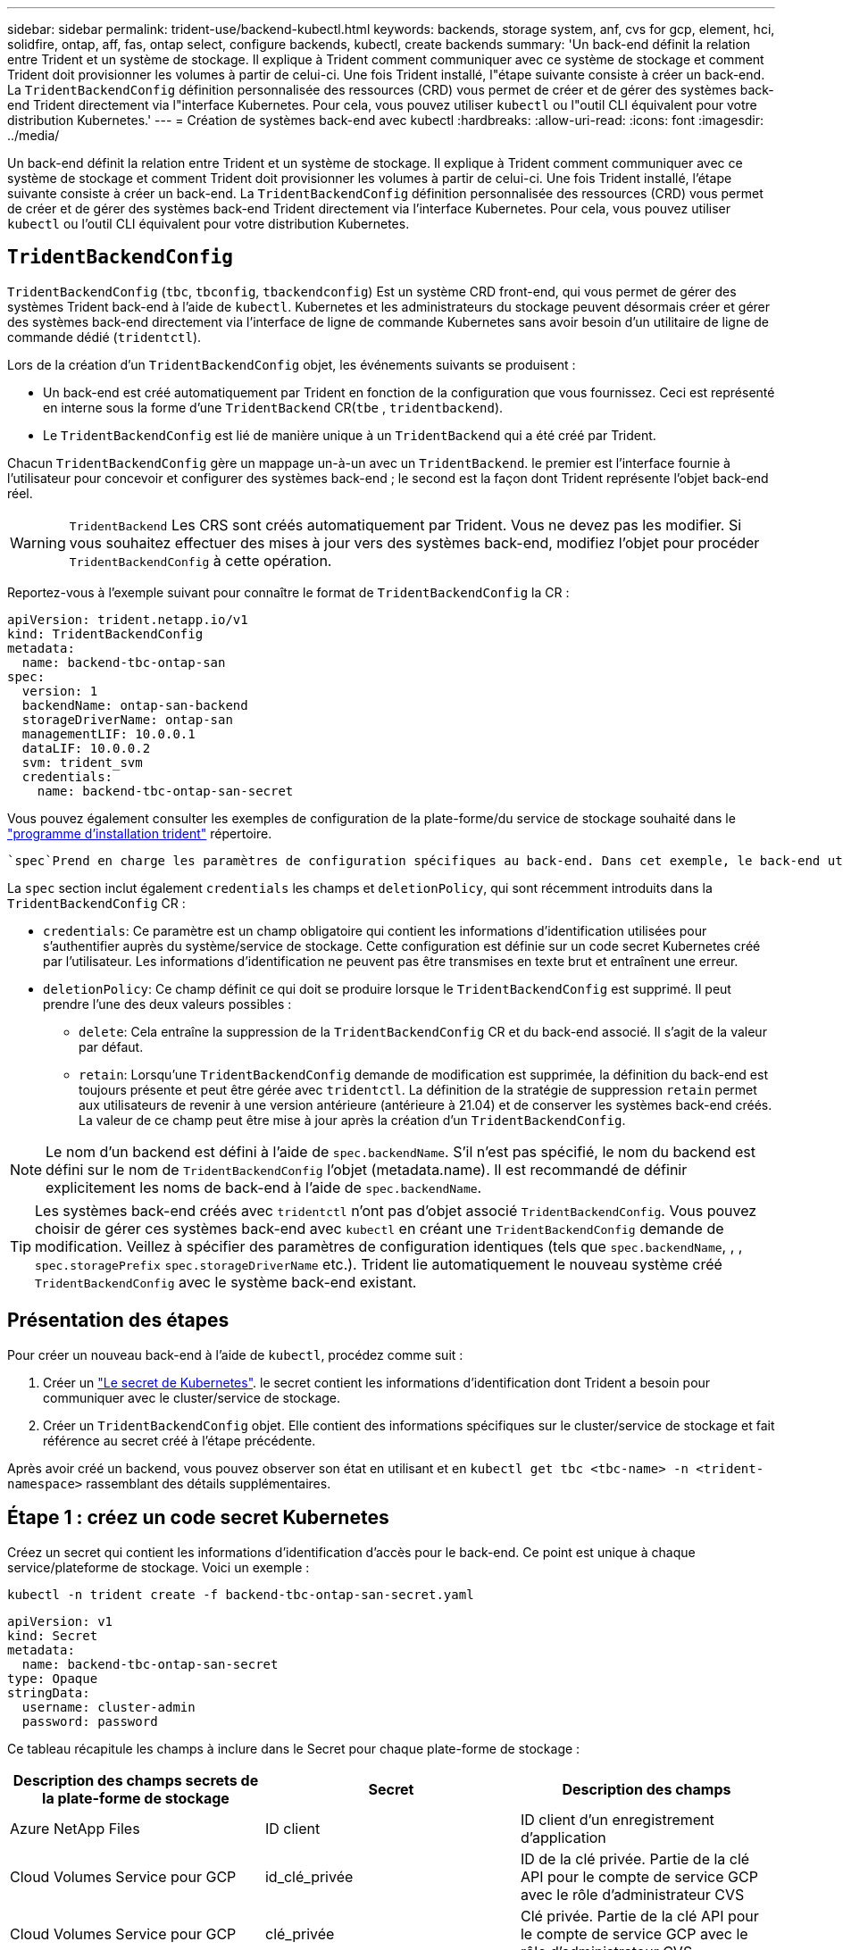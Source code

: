 ---
sidebar: sidebar 
permalink: trident-use/backend-kubectl.html 
keywords: backends, storage system, anf, cvs for gcp, element, hci, solidfire, ontap, aff, fas, ontap select, configure backends, kubectl, create backends 
summary: 'Un back-end définit la relation entre Trident et un système de stockage. Il explique à Trident comment communiquer avec ce système de stockage et comment Trident doit provisionner les volumes à partir de celui-ci. Une fois Trident installé, l"étape suivante consiste à créer un back-end. La `TridentBackendConfig` définition personnalisée des ressources (CRD) vous permet de créer et de gérer des systèmes back-end Trident directement via l"interface Kubernetes. Pour cela, vous pouvez utiliser `kubectl` ou l"outil CLI équivalent pour votre distribution Kubernetes.' 
---
= Création de systèmes back-end avec kubectl
:hardbreaks:
:allow-uri-read: 
:icons: font
:imagesdir: ../media/


[role="lead"]
Un back-end définit la relation entre Trident et un système de stockage. Il explique à Trident comment communiquer avec ce système de stockage et comment Trident doit provisionner les volumes à partir de celui-ci. Une fois Trident installé, l'étape suivante consiste à créer un back-end. La `TridentBackendConfig` définition personnalisée des ressources (CRD) vous permet de créer et de gérer des systèmes back-end Trident directement via l'interface Kubernetes. Pour cela, vous pouvez utiliser `kubectl` ou l'outil CLI équivalent pour votre distribution Kubernetes.



== `TridentBackendConfig`

`TridentBackendConfig` (`tbc`, `tbconfig`, `tbackendconfig`) Est un système CRD front-end, qui vous permet de gérer des systèmes Trident back-end à l'aide de `kubectl`. Kubernetes et les administrateurs du stockage peuvent désormais créer et gérer des systèmes back-end directement via l'interface de ligne de commande Kubernetes sans avoir besoin d'un utilitaire de ligne de commande dédié (`tridentctl`).

Lors de la création d'un `TridentBackendConfig` objet, les événements suivants se produisent :

* Un back-end est créé automatiquement par Trident en fonction de la configuration que vous fournissez. Ceci est représenté en interne sous la forme d'une `TridentBackend` CR(`tbe` , `tridentbackend`).
* Le `TridentBackendConfig` est lié de manière unique à un `TridentBackend` qui a été créé par Trident.


Chacun `TridentBackendConfig` gère un mappage un-à-un avec un `TridentBackend`. le premier est l'interface fournie à l'utilisateur pour concevoir et configurer des systèmes back-end ; le second est la façon dont Trident représente l'objet back-end réel.


WARNING: `TridentBackend` Les CRS sont créés automatiquement par Trident. Vous ne devez pas les modifier. Si vous souhaitez effectuer des mises à jour vers des systèmes back-end, modifiez l'objet pour procéder `TridentBackendConfig` à cette opération.

Reportez-vous à l'exemple suivant pour connaître le format de `TridentBackendConfig` la CR :

[source, yaml]
----
apiVersion: trident.netapp.io/v1
kind: TridentBackendConfig
metadata:
  name: backend-tbc-ontap-san
spec:
  version: 1
  backendName: ontap-san-backend
  storageDriverName: ontap-san
  managementLIF: 10.0.0.1
  dataLIF: 10.0.0.2
  svm: trident_svm
  credentials:
    name: backend-tbc-ontap-san-secret
----
Vous pouvez également consulter les exemples de configuration de la plate-forme/du service de stockage souhaité dans le https://github.com/NetApp/trident/tree/stable/v21.07/trident-installer/sample-input/backends-samples["programme d'installation trident"^] répertoire.

 `spec`Prend en charge les paramètres de configuration spécifiques au back-end. Dans cet exemple, le back-end utilise le `ontap-san` pilote de stockage et les paramètres de configuration qui sont tabulés ici. Pour obtenir la liste des options de configuration du pilote de stockage souhaité, reportez-vous au link:backends.html["informations de configuration backend pour votre pilote de stockage"^].

La `spec` section inclut également `credentials` les champs et `deletionPolicy`, qui sont récemment introduits dans la `TridentBackendConfig` CR :

* `credentials`: Ce paramètre est un champ obligatoire qui contient les informations d'identification utilisées pour s'authentifier auprès du système/service de stockage. Cette configuration est définie sur un code secret Kubernetes créé par l'utilisateur. Les informations d'identification ne peuvent pas être transmises en texte brut et entraînent une erreur.
* `deletionPolicy`: Ce champ définit ce qui doit se produire lorsque le `TridentBackendConfig` est supprimé. Il peut prendre l'une des deux valeurs possibles :
+
** `delete`: Cela entraîne la suppression de la `TridentBackendConfig` CR et du back-end associé. Il s'agit de la valeur par défaut.
**  `retain`: Lorsqu'une `TridentBackendConfig` demande de modification est supprimée, la définition du back-end est toujours présente et peut être gérée avec `tridentctl`. La définition de la stratégie de suppression `retain` permet aux utilisateurs de revenir à une version antérieure (antérieure à 21.04) et de conserver les systèmes back-end créés. La valeur de ce champ peut être mise à jour après la création d'un `TridentBackendConfig`.





NOTE: Le nom d'un backend est défini à l'aide de `spec.backendName`. S'il n'est pas spécifié, le nom du backend est défini sur le nom de `TridentBackendConfig` l'objet (metadata.name). Il est recommandé de définir explicitement les noms de back-end à l'aide de `spec.backendName`.


TIP: Les systèmes back-end créés avec `tridentctl` n'ont pas d'objet associé `TridentBackendConfig`. Vous pouvez choisir de gérer ces systèmes back-end avec `kubectl` en créant une `TridentBackendConfig` demande de modification. Veillez à spécifier des paramètres de configuration identiques (tels que `spec.backendName`, , , `spec.storagePrefix` `spec.storageDriverName` etc.). Trident lie automatiquement le nouveau système créé `TridentBackendConfig` avec le système back-end existant.



== Présentation des étapes

Pour créer un nouveau back-end à l'aide de `kubectl`, procédez comme suit :

. Créer un https://kubernetes.io/docs/concepts/configuration/secret/["Le secret de Kubernetes"^]. le secret contient les informations d'identification dont Trident a besoin pour communiquer avec le cluster/service de stockage.
. Créer un `TridentBackendConfig` objet. Elle contient des informations spécifiques sur le cluster/service de stockage et fait référence au secret créé à l'étape précédente.


Après avoir créé un backend, vous pouvez observer son état en utilisant et en `kubectl get tbc <tbc-name> -n <trident-namespace>` rassemblant des détails supplémentaires.



== Étape 1 : créez un code secret Kubernetes

Créez un secret qui contient les informations d'identification d'accès pour le back-end. Ce point est unique à chaque service/plateforme de stockage. Voici un exemple :

[listing]
----
kubectl -n trident create -f backend-tbc-ontap-san-secret.yaml
----
[source, yaml]
----
apiVersion: v1
kind: Secret
metadata:
  name: backend-tbc-ontap-san-secret
type: Opaque
stringData:
  username: cluster-admin
  password: password
----
Ce tableau récapitule les champs à inclure dans le Secret pour chaque plate-forme de stockage :

[cols="3"]
|===
| Description des champs secrets de la plate-forme de stockage | Secret | Description des champs 


| Azure NetApp Files  a| 
ID client
 a| 
ID client d'un enregistrement d'application



| Cloud Volumes Service pour GCP  a| 
id_clé_privée
 a| 
ID de la clé privée. Partie de la clé API pour le compte de service GCP avec le rôle d'administrateur CVS



| Cloud Volumes Service pour GCP  a| 
clé_privée
 a| 
Clé privée. Partie de la clé API pour le compte de service GCP avec le rôle d'administrateur CVS



| Element (NetApp HCI/SolidFire)  a| 
Point final
 a| 
MVIP pour le cluster SolidFire avec les identifiants de locataire



| ONTAP  a| 
nom d'utilisateur
 a| 
Nom d'utilisateur pour la connexion au cluster/SVM. Utilisé pour l'authentification basée sur les identifiants



| ONTAP  a| 
mot de passe
 a| 
Mot de passe pour la connexion au cluster/SVM. Utilisé pour l'authentification basée sur les identifiants



| ONTAP  a| 
ClientPrivateKey
 a| 
Valeur encodée en Base64 de la clé privée du client. Utilisé pour l'authentification basée sur des certificats



| ONTAP  a| 
ChapUsername
 a| 
Nom d'utilisateur entrant. Requis si useCHAP=vrai. Pour `ontap-san` et `ontap-san-economy`



| ONTAP  a| 
Chapeau InitiatorSecret
 a| 
Secret de l'initiateur CHAP. Requis si useCHAP=vrai. Pour `ontap-san` et `ontap-san-economy`



| ONTAP  a| 
ChapTargetUsername
 a| 
Nom d'utilisateur cible. Requis si useCHAP=vrai. Pour `ontap-san` et `ontap-san-economy`



| ONTAP  a| 
ChapTargetInitiatorSecret
 a| 
Secret de l'initiateur cible CHAP. Requis si useCHAP=vrai. Pour `ontap-san` et `ontap-san-economy`

|===
Le secret créé à cette étape sera référencé dans le `spec.credentials` champ de l' `TridentBackendConfig`objet créé à l'étape suivante.



== Étape 2 : créer la `TridentBackendConfig` CR

Vous êtes maintenant prêt à créer votre `TridentBackendConfig` CR. Dans cet exemple, un back-end qui utilise le `ontap-san` pilote est créé à l'aide de l' `TridentBackendConfig`objet illustré ci-dessous :

[listing]
----
kubectl -n trident create -f backend-tbc-ontap-san.yaml
----
[source, yaml]
----
apiVersion: trident.netapp.io/v1
kind: TridentBackendConfig
metadata:
  name: backend-tbc-ontap-san
spec:
  version: 1
  backendName: ontap-san-backend
  storageDriverName: ontap-san
  managementLIF: 10.0.0.1
  dataLIF: 10.0.0.2
  svm: trident_svm
  credentials:
    name: backend-tbc-ontap-san-secret
----


== Étape 3 : vérifier l'état du `TridentBackendConfig` CR

Maintenant que vous avez créé la `TridentBackendConfig` demande de modification, vous pouvez vérifier son état. Voir l'exemple suivant :

[listing]
----
kubectl -n trident get tbc backend-tbc-ontap-san
NAME                    BACKEND NAME          BACKEND UUID                           PHASE   STATUS
backend-tbc-ontap-san   ontap-san-backend     8d24fce7-6f60-4d4a-8ef6-bab2699e6ab8   Bound   Success
----
Un back-end a été créé avec succès et lié à la `TridentBackendConfig` demande de modification.

La phase peut prendre l'une des valeurs suivantes :

* `Bound`: La `TridentBackendConfig` CR est associée à un back-end, et ce back-end contient `configRef` défini sur l'uid de la `TridentBackendConfig` CR.
* `Unbound`: Représenté à l'aide de `""`. L' `TridentBackendConfig`objet n'est pas lié à un backend. Par défaut, toutes les demandes de modification nouvellement créées `TridentBackendConfig` sont dans cette phase. Une fois la phase modifiée, elle ne peut plus revenir à Unbound.
* `Deleting`: La `TridentBackendConfig` demande de modification `deletionPolicy` a été définie sur supprimer. Lorsque la `TridentBackendConfig` CR est supprimée, elle passe à l'état Suppression.
+
** Si aucune demande de volume persistant n'existe sur le back-end, la suppression du entraîne la suppression de Trident, `TridentBackendConfig` ainsi que de la `TridentBackendConfig` demande de modification.
** Si un ou plusieurs ESV sont présents sur le back-end, il passe à l'état de suppression. La `TridentBackendConfig` CR passe ensuite également en phase de suppression. Le back-end et `TridentBackendConfig` sont supprimés uniquement après la suppression de toutes les ESV.


* `Lost`: Le back-end associé à la `TridentBackendConfig` CR a été accidentellement ou délibérément supprimé et la `TridentBackendConfig` CR a toujours une référence au back-end supprimé. La `TridentBackendConfig` demande de modification peut toujours être supprimée quelle que soit la `deletionPolicy` valeur.
* `Unknown`: Trident n'est pas en mesure de déterminer l'état ou l'existence du back-end associé à la `TridentBackendConfig` CR. Par exemple, si le serveur d'API ne répond pas ou si le `tridentbackends.trident.netapp.io` CRD est manquant. Cela peut nécessiter une intervention.


À ce stade, un système back-end est créé avec succès ! Plusieurs opérations peuvent également être gérées, telles que link:backend_ops_kubectl.html["mises à jour du système back-end et suppressions"^].



== (Facultatif) étape 4 : pour plus de détails

Vous pouvez exécuter la commande suivante pour obtenir plus d'informations sur votre système back-end :

[listing]
----
kubectl -n trident get tbc backend-tbc-ontap-san -o wide
----
[listing]
----
NAME                    BACKEND NAME        BACKEND UUID                           PHASE   STATUS    STORAGE DRIVER   DELETION POLICY
backend-tbc-ontap-san   ontap-san-backend   8d24fce7-6f60-4d4a-8ef6-bab2699e6ab8   Bound   Success   ontap-san        delete
----
En outre, vous pouvez également obtenir un vidage YAML/JSON de `TridentBackendConfig`.

[listing]
----
kubectl -n trident get tbc backend-tbc-ontap-san -o yaml
----
[source, yaml]
----
apiVersion: trident.netapp.io/v1
kind: TridentBackendConfig
metadata:
  creationTimestamp: 2021-04-21T20:45:11Z
  finalizers:
    - trident.netapp.io
  generation: 1
  name: backend-tbc-ontap-san
  namespace: trident
  resourceVersion: "947143"
  uid: 35b9d777-109f-43d5-8077-c74a4559d09c
spec:
  backendName: ontap-san-backend
  credentials:
    name: backend-tbc-ontap-san-secret
  managementLIF: 10.0.0.1
  dataLIF: 10.0.0.2
  storageDriverName: ontap-san
  svm: trident_svm
  version: 1
status:
  backendInfo:
    backendName: ontap-san-backend
    backendUUID: 8d24fce7-6f60-4d4a-8ef6-bab2699e6ab8
  deletionPolicy: delete
  lastOperationStatus: Success
  message: Backend 'ontap-san-backend' created
  phase: Bound
----
`backendInfo` Contient le `backendName` et le `backendUUID` du back-end créé en réponse à la `TridentBackendConfig` demande de modification. Le `lastOperationStatus` champ représente l'état de la dernière opération de la `TridentBackendConfig` CR, qui peut être déclenchée par l'utilisateur (par exemple, l'utilisateur a modifié quelque chose dans `spec`) ou déclenchée par Trident (par exemple, lors d'un redémarrage de Trident). Il peut s'agir d'un succès ou d'un échec. `phase` Représente l'état de la relation entre la `TridentBackendConfig` CR et le back-end. Dans l'exemple ci-dessus, `phase` a la valeur liée, ce qui signifie que la `TridentBackendConfig` CR est associée au back-end.

Vous pouvez exécuter `kubectl -n trident describe tbc <tbc-cr-name>` la commande pour obtenir des détails sur les journaux d'événements.


WARNING: Vous ne pouvez pas mettre à jour ou supprimer un back-end contenant un objet associé à `TridentBackendConfig` l'aide de `tridentctl`. Pour comprendre les étapes impliquées dans le passage entre `tridentctl` et `TridentBackendConfig`, link:backend_options.html["voir ici"^].
